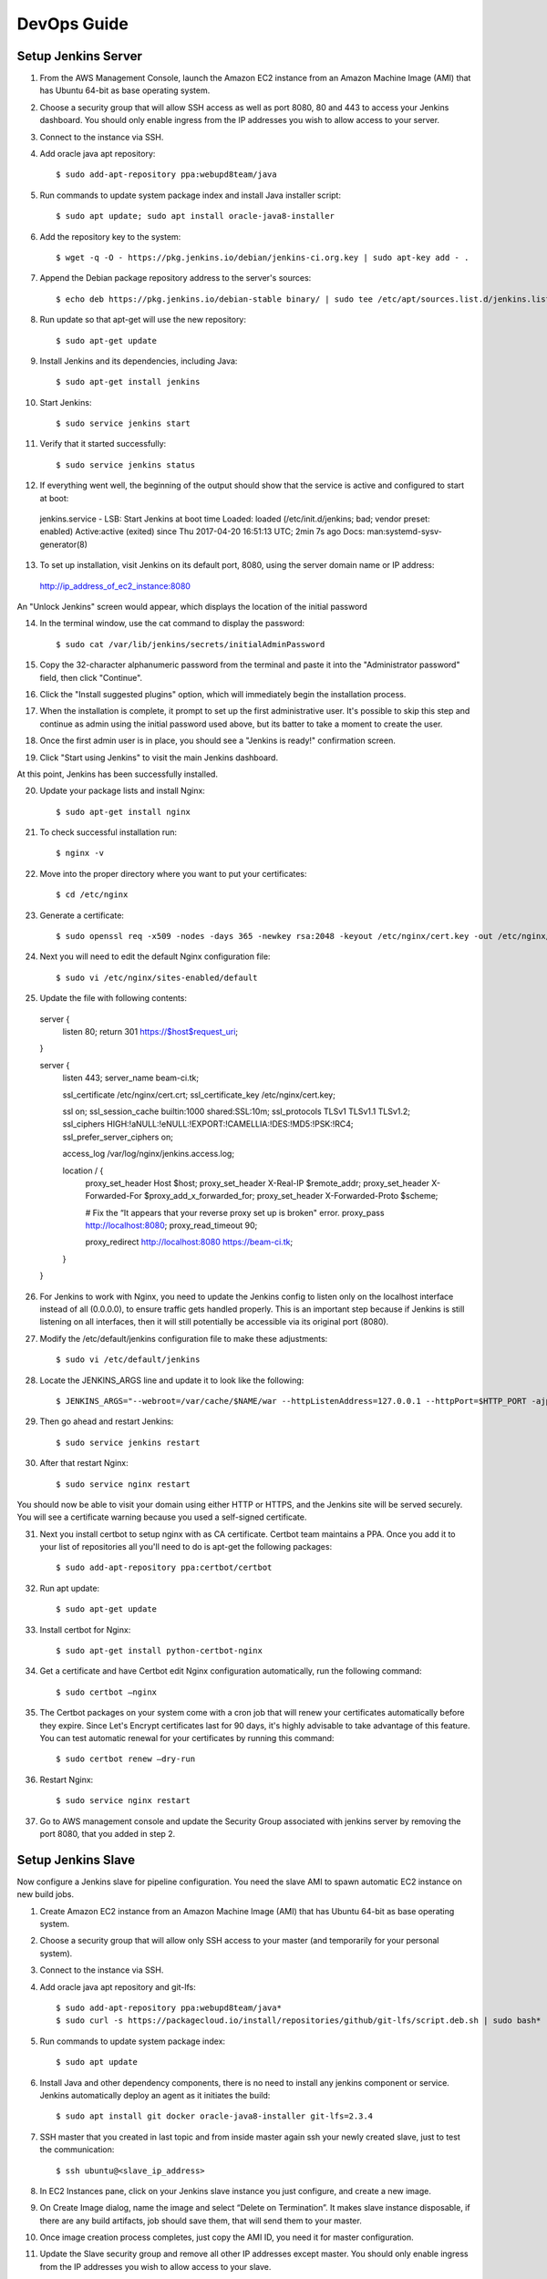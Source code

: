 DevOps Guide
=================

Setup Jenkins Server
--------------------

1.  From the AWS Management Console, launch the Amazon EC2 instance from an Amazon Machine Image (AMI) that has Ubuntu 64-bit as base operating system.

2.  Choose a security group that will allow SSH access as well as port 8080, 80 and 443 to access your Jenkins dashboard. You should only enable ingress from the IP addresses you wish to allow access to your server.

3.  Connect to the instance via SSH.

4.  Add oracle java apt repository::

    $ sudo add-apt-repository ppa:webupd8team/java

5.  Run commands to update system package index and install Java installer script::

    $ sudo apt update; sudo apt install oracle-java8-installer

6.  Add the repository key to the system::

    $ wget -q -O - https://pkg.jenkins.io/debian/jenkins-ci.org.key | sudo apt-key add - .

7.  Append the Debian package repository address to the server's sources::

    $ echo deb https://pkg.jenkins.io/debian-stable binary/ | sudo tee /etc/apt/sources.list.d/jenkins.list

8.  Run update so that apt-get will use the new repository::

    $ sudo apt-get update

9.  Install Jenkins and its dependencies, including Java::

    $ sudo apt-get install jenkins

10. Start Jenkins::

    $ sudo service jenkins start

11. Verify that it started successfully::

    $ sudo service jenkins status

12. If everything went well, the beginning of the output should show that the service is active and configured to start at boot::

  jenkins.service - LSB: Start Jenkins at boot time
  Loaded: loaded (/etc/init.d/jenkins; bad; vendor preset: enabled)
  Active:active (exited) since Thu 2017-04-20 16:51:13 UTC; 2min 7s ago
  Docs: man:systemd-sysv-generator(8)

13. To set up installation, visit Jenkins on its default port, 8080, using the server domain name or IP address:
  http://ip_address_of_ec2_instance:8080

An "Unlock Jenkins" screen would appear, which displays the location of the initial password

|image0|

14. In the terminal window, use the cat command to display the password::

    $ sudo cat /var/lib/jenkins/secrets/initialAdminPassword

15. Copy the 32-character alphanumeric password from the terminal and paste it into the "Administrator password" field, then click "Continue".

|image1|

16. Click the "Install suggested plugins" option, which will immediately begin the installation process.

|image2|

17. When the installation is complete, it prompt to set up the first administrative user. It's possible to skip this step and continue as admin using the initial password used above, but its batter to take a moment to create the user.

|image3|

18. Once the first admin user is in place, you should see a "Jenkins is ready!" confirmation screen.

|image4|

19. Click "Start using Jenkins" to visit the main Jenkins dashboard.

|image5|

At this point, Jenkins has been successfully installed.

20. Update your package lists and install Nginx::

    $ sudo apt-get install nginx

21. To check successful installation run::

    $ nginx -v

22. Move into the proper directory where you want to put your certificates::

    $ cd /etc/nginx

23. Generate a certificate::

    $ sudo openssl req -x509 -nodes -days 365 -newkey rsa:2048 -keyout /etc/nginx/cert.key -out /etc/nginx/cert.crt

24. Next you will need to edit the default Nginx configuration file::

    $ sudo vi /etc/nginx/sites-enabled/default

25. Update the file with following contents::

  server {
    listen 80;
    return 301 https://$host$request_uri;
  }

  server {
    listen 443;
    server_name beam-ci.tk;

    ssl_certificate           /etc/nginx/cert.crt;
    ssl_certificate_key       /etc/nginx/cert.key;

    ssl on;
    ssl_session_cache  builtin:1000  shared:SSL:10m;
    ssl_protocols  TLSv1 TLSv1.1 TLSv1.2;
    ssl_ciphers HIGH:!aNULL:!eNULL:!EXPORT:!CAMELLIA:!DES:!MD5:!PSK:!RC4;
    ssl_prefer_server_ciphers on;

    access_log            /var/log/nginx/jenkins.access.log;

    location / {
      proxy_set_header        Host $host;
      proxy_set_header        X-Real-IP $remote_addr;
      proxy_set_header        X-Forwarded-For $proxy_add_x_forwarded_for;
      proxy_set_header        X-Forwarded-Proto $scheme;

      # Fix the “It appears that your reverse proxy set up is broken" error.
      proxy_pass          http://localhost:8080;
      proxy_read_timeout  90;

      proxy_redirect      http://localhost:8080 https://beam-ci.tk;
    }
  }

26. For Jenkins to work with Nginx, you need to update the Jenkins config to listen only on the localhost interface instead of all (0.0.0.0), to ensure traffic gets handled properly. This is an important step because if Jenkins is still listening on all interfaces, then it will still potentially be accessible via its original port (8080).

27. Modify the /etc/default/jenkins configuration file to make these adjustments::

    $ sudo vi /etc/default/jenkins

28. Locate the JENKINS\_ARGS line and update it to look like the following::

    $ JENKINS_ARGS="--webroot=/var/cache/$NAME/war --httpListenAddress=127.0.0.1 --httpPort=$HTTP_PORT -ajp13Port=$AJP_PORT"

29. Then go ahead and restart Jenkins::

    $ sudo service jenkins restart

30. After that restart Nginx::

    $ sudo service nginx restart

You should now be able to visit your domain using either HTTP or HTTPS, and the Jenkins site will be served securely. You will see a certificate warning because you used a self-signed certificate.

31. Next you install certbot to setup nginx with as CA certificate. Certbot team maintains a PPA. Once you add it to your list of repositories all you'll need to do is apt-get the following packages::

    $ sudo add-apt-repository ppa:certbot/certbot

32. Run apt update::

    $ sudo apt-get update

33. Install certbot for Nginx::

    $ sudo apt-get install python-certbot-nginx

34. Get a certificate and have Certbot edit Nginx configuration automatically, run the following command::

    $ sudo certbot –nginx

35. The Certbot packages on your system come with a cron job that will renew your certificates automatically before they expire. Since Let's Encrypt certificates last for 90 days, it's highly advisable to take advantage of this feature. You can test automatic renewal for your certificates by running this command::

    $ sudo certbot renew –dry-run

36. Restart Nginx::

    $ sudo service nginx restart

37. Go to AWS management console and update the Security Group associated with jenkins server by removing the port 8080, that you added in step 2.



Setup Jenkins Slave
-------------------

Now configure a Jenkins slave for pipeline configuration. You need the slave AMI to spawn automatic EC2 instance on new build jobs.

1. Create Amazon EC2 instance from an Amazon Machine Image (AMI) that has Ubuntu 64-bit as base operating system.
2. Choose a security group that will allow only SSH access to your master (and temporarily for your personal system).
3. Connect to the instance via SSH.
4. Add oracle java apt repository and git-lfs::

    $ sudo add-apt-repository ppa:webupd8team/java*
    $ sudo curl -s https://packagecloud.io/install/repositories/github/git-lfs/script.deb.sh | sudo bash*

5. Run commands to update system package index::

   $ sudo apt update

6. Install Java and other dependency components, there is no need to install any jenkins component or service. Jenkins automatically deploy an agent as it initiates the build::

   $ sudo apt install git docker oracle-java8-installer git-lfs=2.3.4

7. SSH master that you created in last topic and from inside master again ssh your newly created slave, just to test the communication::

   $ ssh ubuntu@<slave_ip_address>

8. In EC2 Instances pane, click on your Jenkins slave instance you just configure, and create a new image.

|image6|

9. On Create Image dialog, name the image and select “Delete on Termination”. It makes slave instance disposable, if there are any build artifacts, job should save them, that will send them to your master.

|image7|

10. Once image creation process completes, just copy the AMI ID, you need it for master configuration.

|image8|

11. Update the Slave security group and remove all other IP addresses except master. You should only enable ingress from the IP addresses you wish to allow access to your slave.

|image9|

12. At the end drop slave instance, its not needed anymore.



Configure Jenkins Master
------------------------

Now start configuring Jenkins master, so it can spawn new slave instance on demand.

1. Once Master and Slave are setup, login to Jenkins server administrative console as admin.
2. On the left-hand side, click Manage Jenkins, and then click Manage Plugins.
3. Click on the Available tab, and then enter Amazon EC2 plugin at the top right.

|image10|

3. Select the checkbox next to Amazon EC2 plugin, and then click Install without restart.
4. Once the installation is done, click Go back to the top page.
4. On the sidebar, click on Credentials, hover (global) for finding the sub menu and add a credential.

|image11|

6. Choose AWS Credentials, and limit the scope to System, complete the form, if you make an error, Jenkins will add an error below the   secret key. Jenkins uses access key ID and secret access key to interface with Amazon EC2.

|image12|

7. Click on Manage Jenkins, and then Configure System.
8. Scroll all the way down to the section that says Cloud.
9. Click Add a new cloud, and select Amazon EC2. A collection of new fields appears.

|image13|

10. Select Amazon EC2 Credentials that you just created. EC2 Key Pair’s Private key is a key generated when creating a new EC2 image on AWS.

|image14|

11. Complete the form, choose a Region, Instance Type, label and set Idle termination time. If the slave becomes idle during this time, the instance will be terminated.

|image15|

12. In order for Jenkins to watch GitHub projects, you will need to create a Personal Access Token in your GitHub account.

Now go to GitHub and signing into your account and click on user icon in the upper-right hand corner and select Settings from the drop down menu.

|image16|

13. On Settings page, locate the Developer settings section on the left-hand menu and go to Personal access tokens and click on Generate new token button.

|image17|

14. In the Token description box, add a description that will allow you to recognize it later.

|image18|

15. In the Select scopes section, check the repo:status, repo:public_repo and admin:org_hook boxes. These will allow Jenkins to update commit statuses and to create webhooks for the project. If you are using a private repository, you will need to select the general repo permission instead of the repo sub items.

|image19|

16. When you are finished, click Generate token at the bottom.
17. You will be redirected back to the Personal access tokens index page and your new token will displayed.

|image20|

18. Copy the token now so that you can reference it later.

Now that you have a token, you need to add it to your Jenkins server so it can automatically set up webhooks. Log into your Jenkins web interface using the administrative account you configured during installation.

19. On Jenkins main dashboard, click Credentials in the left hand menu.

|image21|

20.  Click the arrow next to (global) within the Jenkins scope. In the box that appears, click Add credentials.

|image22|

21. From Kind drop down menu, select Secret text. In the Secret field, paste your GitHub personal access token. Fill out the Description field so that you will be able to identify this entry at a later date and press OK button in the bottom.

|image23|

22. Jenkins dashboard, click Manage Jenkins in the left hand menu and then click Configure System.

|image24|

23. Find the section with title GitHub. Click the Add GitHub Server button and then select GitHub Server.

|image25|

24. In the Credentials drop down menu, select your GitHub personal access token that you added in the last section.

|image26|

25. Click the Test connection button. Jenkins will make a test API call to your account and verify connectivity. On successful connectivity click Save.



Configure Jenkins Jobs
----------------------

Once Jenkins is installed on master and its configured with slave, cloud and github. The only thing we need now, before configuring the jobs, is to install a set of plugins.

1. On the left-hand side of Jenkins dashboard, click Manage Jenkins, and then click Manage Plugins.
2. Click on the Available tab, and then enter plugin name at the top right to install following set of plugins.

   -  Gradle Plugin: This plugin allows Jenkins to invoke Gradle build scripts directly.
   -  Build Timeout: This plugin allows builds to be automatically terminated after the specified amount of time has elapsed.
   -  HTML5 Notifier Plugin: The HTML5 Notifier Plugin provides W3C Web Notifications support for builds.
   -  Notification Plugin: you can notify on deploying, on master failure/back to normal, etc.
   -  HTTP Request Plugin: This plugin sends a http request to a url with some parameters.
   -  embeddable-build-status: Fancy but I love to have a status badge on my README
   -  Timestamper: It adds time information in our build output.
   -  AnsiColor: Because some tools (lint, test) output string with bash color and Jenkins do not render the color without it.
   -  Green Balls: Because green is better than blue!

3. Back in the main Jenkins dashboard, click New Item in the left hand menu:
4. Enter a name for your new pipeline in the Enter an item name field. Afterwards, select Freestyle Project as the item type and Click the OK button at the bottom to move on.

|image27|

5. On the next screen, specify Project name and description.

|image28|

6. Then check the GitHub project box. In the Project url field that appears, enter your project's GitHub repository URL.

|image29|

7. In the HTML5 Notification Configuration section left uncheck Skip HTML5 Notifications? Checkbox, to receive browser notifications against our builds

|image30|

8. To configure Glip Notifications with Jenkins build you need to configure notification endpoint under Job Notification section. Select JSON in Format drop-down, HTML in Protocol and to obtain end point URL follow steps 8.1 through 8.3.

|image31|

   8.1. Open Glip and go to your desired channel where you want to receive notifications and then click top right button for Conversation Settings. It will open a menu, click Add Integration menu item.

|image32|

   8.2. On Add Integration dialog search Jenkins and click on the Jenkins Integration option.

|image33|

   8.3. A new window would appear with integration steps, copy the URL from this window and use in the above step.

|image34|

9. At the end of notification section check Execute concurrent build if necessary and Restrict where this project can run and specify the label that we mentioned in last section while configuring master.

|image35|

10. In Source Code Management specify the beam github url against Repository URL and select appropriate credentials. Put \*\* for all branches, to activate build for all available bit hub branches.

|image36|

11. Next, in the Build Triggers section, check the GitHub hook trigger for GITScm polling box.

|image37|

12. Under Build Environment section, click Abort build if it's stuck and specify the timeout. Enable timestamps to Console output and select xterm in ANSI color option and in the end specify the build name pattern for more readable build names.

|image38|

13. Last but not least, in Build section add a gradle build step, check Use Gradle Wrapper and specify the gralde task for build.

|image39|

References
----------

https://d0.awsstatic.com/whitepapers/DevOps/Jenkins_on_AWS.pdf

https://www.digitalocean.com/community/tutorials/how-to-configure-nginx-with-ssl-as-a-reverse-proxy-for-jenkins

https://www.digitalocean.com/community/tutorials/how-to-set-up-continuous-integration-pipelines-in-jenkins-on-ubuntu-16-04

https://jmaitrehenry.ca/2016/08/04/how-to-install-a-jenkins-master-that-spawn-slaves-on-demand-with-aws-ec2


.. |image0| image:: _static/figs/jenkins-unlock.png
.. |image1| image:: _static/figs/jenkins-customize.png
.. |image2| image:: _static/figs/jenkins-plugins.png
.. |image3| image:: _static/figs/jenkins-ready.png
.. |image4| image:: _static/figs/jenkins-first-admin.png
.. |image5| image:: _static/figs/jenkins-using.png
.. |image6| image:: _static/figs/ami-step1.png
.. |image7| image:: _static/figs/ami-step2.png
.. |image8| image:: _static/figs/ami-step3.png
.. |image9| image:: _static/figs/ami-step4.png
.. |image10| image:: _static/figs/jenkins-ec2-plugin.png
.. |image11| image:: _static/figs/jenkins-credential1.png
.. |image12| image:: _static/figs/jenkins-credential3.png
.. |image13| image:: _static/figs/jenkins-cloud1.png
.. |image14| image:: _static/figs/jenkins-cloud2.png
.. |image15| image:: _static/figs/jenkins-cloud3.png
.. |image16| image:: _static/figs/github-step1.png
.. |image17| image:: _static/figs/github-step2.png
.. |image18| image:: _static/figs/github-step3.png
.. |image19| image:: _static/figs/github-step4.png
.. |image20| image:: _static/figs/github-step5.png
.. |image21| image:: _static/figs/jenkins-menu.png
.. |image22| image:: _static/figs/jenkins-credential1.png
.. |image23| image:: _static/figs/jenkins-credential2.png
.. |image24| image:: _static/figs/jenkins-config.png
.. |image25| image:: _static/figs/jenkins-github1.png
.. |image26| image:: _static/figs/jenkins-github2.png
.. |image27| image:: _static/figs/jenkins-pipeline0.png
.. |image28| image:: _static/figs/jenkins-pipeline1.png
.. |image29| image:: _static/figs/jenkins-pipeline2.png
.. |image30| image:: _static/figs/jenkins-pipeline3.png
.. |image31| image:: _static/figs/jenkins-pipeline4.png
.. |image32| image:: _static/figs/glip-notification1.png
.. |image33| image:: _static/figs/glip-notification2.png
.. |image34| image:: _static/figs/glip-notification3.png
.. |image35| image:: _static/figs/jenkins-pipeline5.png
.. |image36| image:: _static/figs/jenkins-pipeline6.png
.. |image37| image:: _static/figs/jenkins-pipeline7.png
.. |image38| image:: _static/figs/jenkins-pipeline8.png
.. |image39| image:: _static/figs/jenkins-pipeline9.png




